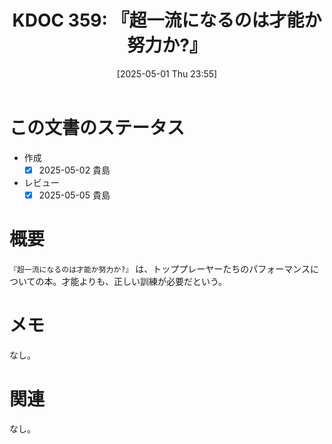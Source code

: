 :properties:
:ID: 20250501T235510
:mtime:    20250507231024
:ctime:    20250501235511
:end:
#+title:      KDOC 359: 『超一流になるのは才能か努力か?』
#+date:       [2025-05-01 Thu 23:55]
#+filetags:   :book:
#+identifier: 20250501T235510

* この文書のステータス
- 作成
  - [X] 2025-05-02 貴島
- レビュー
  - [X] 2025-05-05 貴島

* 概要

~『超一流になるのは才能か努力か?』~ は、トッププレーヤーたちのパフォーマンスについての本。才能よりも、正しい訓練が必要だという。
* メモ

なし。

* 関連
なし。
